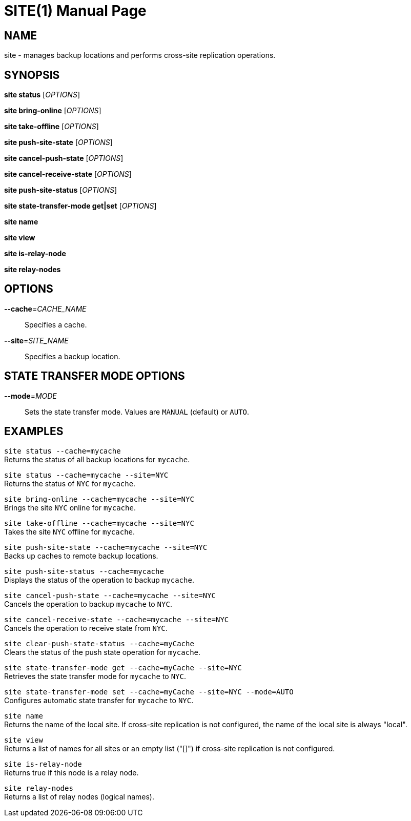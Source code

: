 SITE(1)
=======
:doctype: manpage


NAME
----
site - manages backup locations and performs cross-site replication operations.


SYNOPSIS
--------
*site status* ['OPTIONS']

*site bring-online* ['OPTIONS']

*site take-offline* ['OPTIONS']

*site push-site-state* ['OPTIONS']

*site cancel-push-state* ['OPTIONS']

*site cancel-receive-state* ['OPTIONS']

*site push-site-status* ['OPTIONS']

*site state-transfer-mode get|set* ['OPTIONS']

*site name*

*site view*

*site is-relay-node*

*site relay-nodes*


OPTIONS
-------
*--cache*='CACHE_NAME'::
Specifies a cache.

*--site*='SITE_NAME'::
Specifies a backup location.


STATE TRANSFER MODE OPTIONS
---------------------------

*--mode*='MODE'::
Sets the state transfer mode. Values are `MANUAL` (default) or `AUTO`.


EXAMPLES
--------
`site status --cache=mycache` +
Returns the status of all backup locations for `mycache`.

`site status --cache=mycache --site=NYC` +
Returns the status of `NYC` for `mycache`.

`site bring-online --cache=mycache --site=NYC` +
Brings the site `NYC` online for `mycache`.

`site take-offline --cache=mycache --site=NYC` +
Takes the site `NYC` offline for `mycache`.

`site push-site-state --cache=mycache --site=NYC` +
Backs up caches to remote backup locations.

`site push-site-status --cache=mycache` +
Displays the status of the operation to backup `mycache`.

`site cancel-push-state --cache=mycache --site=NYC` +
Cancels the operation to backup `mycache` to `NYC`.

`site cancel-receive-state --cache=mycache --site=NYC` +
Cancels the operation to receive state from `NYC`.

`site clear-push-state-status --cache=myCache` +
Clears the status of the push state operation for `mycache`.

`site state-transfer-mode get --cache=myCache --site=NYC` +
Retrieves the state transfer mode for `mycache` to `NYC`.

`site state-transfer-mode set --cache=myCache --site=NYC --mode=AUTO` +
Configures automatic state transfer for `mycache` to `NYC`.

`site name` +
Returns the name of the local site. If cross-site replication is not configured, the name of the local site is always "local".

`site view` +
Returns a list of names for all sites or an empty list ("[]") if cross-site replication is not configured.

`site is-relay-node` +
Returns true if this node is a relay node.

`site relay-nodes` +
Returns a list of relay nodes (logical names).
